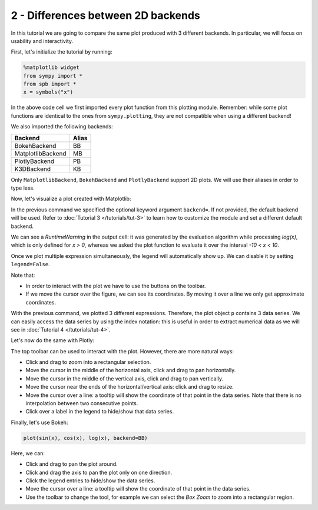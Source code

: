 
2 - Differences between 2D backends
-----------------------------------

In this tutorial we are going to compare the same plot produced with 3 different backends. In particular, we will focus on usability and
interactivity.

First, let's initialize the tutorial by running:

.. code-block:: python

   %matplotlib widget
   from sympy import *
   from spb import *
   x = symbols("x")

In the above code cell we first imported every plot function
from this plotting module. Remember: while some plot functions are identical
to the ones from ``sympy.plotting``, they are not compatible when using a
different backend!

We also imported the following backends:

+---------------------+-------+
| Backend             | Alias |
+=====================+=======+
|   BokehBackend      |   BB  |
+---------------------+-------+
|   MatplotlibBackend |   MB  |
+---------------------+-------+
|   PlotlyBackend     |   PB  |
+---------------------+-------+
|   K3DBackend        |   KB  |
+---------------------+-------+

Only ``MatplotlibBackend``, ``BokehBackend`` and ``PlotlyBackend`` support
2D plots. We will use their aliases in order to type less.

Now, let's visualize a plot created with Matplotlib:

.. plot::
   :context: reset
   :format: doctest
   :include-source: True

   >>> from sympy import *
   >>> from spb import *
   >>> x = symbols("x")
   >>> p = plot(sin(x), cos(x), log(x), backend=MB)


In the previous command we specified the optional keyword argument
``backend=``. If not provided, the default backend will be used. Refer to
:doc:`Tutorial 3 </tutorials/tut-3>` to learn how to customize the
module and set a different default backend.

We can see a `RuntimeWarning` in the output cell: it was generated by the
evaluation algorithm while processing `log(x)`, which is only defined for
`x > 0`, whereas we asked the plot function to evaluate it over the interval
`-10 < x < 10`.

Once we plot multiple expression simultaneously, the legend will automatically
show up. We can disable it by setting ``legend=False``.

Note that:

* In order to interact with the plot we have to use the buttons on the toolbar.
* If we move the cursor over the figure, we can see its coordinates.
  By moving it over a line we only get approximate coordinates.

With the previous command, we plotted 3 different expressions. Therefore, the
plot object ``p`` contains 3 data series. We can easily access the data
series by using the index notation: this is useful in order to extract
numerical data as we will see in :doc:`Tutorial 4 </tutorials/tut-4>`.

.. plot::
   :context: close-figs
   :format: doctest
   :include-source: True

   >>> print(p)
   Plot object containing:
   [0]: cartesian line: sin(x) for x over (-10.0, 10.0)
   [1]: cartesian line: cos(x) for x over (-10.0, 10.0)
   [2]: cartesian line: log(x) for x over (-10.0, 10.0)
   >>> print(p[0])
   cartesian line: sin(x) for x over (-10.0, 10.0)

Let's now do the same with Plotly:

.. plotly::

   from sympy import *
   from spb import *
   var("x")
   plot(sin(x), cos(x), log(x), backend=PB)


The top toolbar can be used to interact with the plot. However, there are
more natural ways:

* Click and drag to zoom into a rectangular selection.
* Move the cursor in the middle of the horizontal axis, click and drag to
  pan horizontally.
* Move the cursor in the middle of the vertical axis, click and drag to
  pan vertically.
* Move the cursor near the ends of the horizontal/vertical axis: click and
  drag to resize.
* Move the cursor over a line: a tooltip will show the coordinate of that
  point in the data series. Note that there is no interpolation between two
  consecutive points.
* Click over a label in the legend to hide/show that data series.

Finally, let's use Bokeh:

.. code-block:: python

   plot(sin(x), cos(x), log(x), backend=BB)

.. raw:: html

   <iframe src="../_static/tut-1/bokeh-1.html" height="450px" width="100%"></iframe>

Here, we can:

* Click and drag to pan the plot around.
* Click and drag the axis to pan the plot only on one direction.
* Click the legend entries to hide/show the data series.
* Move the cursor over a line: a tooltip will show the coordinate of that
  point in the data series.
* Use the toolbar to change the tool, for example we can select the
  *Box Zoom* to zoom into a rectangular region.
